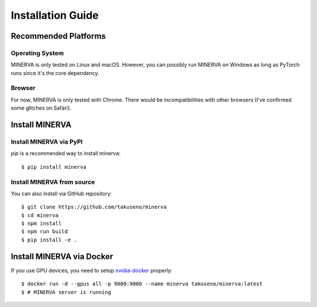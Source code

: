 ******************
Installation Guide
******************

Recommended Platforms
---------------------

Operating System
~~~~~~~~~~~~~~~~

MINERVA is only tested on Linux and macOS.
However, you can possibly run MINERVA on Windows as long as PyTorch runs since
it's the core dependency.

Browser
~~~~~~

For now, MINERVA is only tested with Chrome. There would be incompatibilities
with other browsers (I've confirmed some glitches on Safari).

Install MINERVA
---------------

Install MINERVA via PyPI
~~~~~~~~~~~~~~~~~~~~~~~~

`pip` is a recommended way to install minerva::

  $ pip install minerva

Install MINERVA from source
~~~~~~~~~~~~~~~~~~~~~~~~~~~

You can also install via GitHub repository::

  $ git clone https://github.com/takuseno/minerva
  $ cd minerva
  $ npm install
  $ npm run build
  $ pip install -e .


Install MINERVA via Docker
--------------------------

If you use GPU devices, you need to setup `nvidia-docker <https://github.com/NVIDIA/nvidia-docker>`_ properly::

  $ docker run -d --gpus all -p 9000:9000 --name minerva takuseno/minerva:latest
  $ # MINERVA server is running
